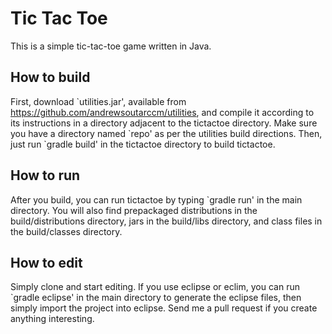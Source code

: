 #+NAME README
#+AUTHOR Andrew Soutar
#+EMAIL andrew@andrewsoutar.com
#+STARTUP: indent inlineimages latexpreview logdone constSI

* Tic Tac Toe
This is a simple tic-tac-toe game written in Java.
** How to build
First, download `utilities.jar', available from
https://github.com/andrewsoutarccm/utilities, and compile it according to its
instructions in a directory adjacent to the tictactoe directory. Make sure you
have a directory named `repo' as per the utilities build directions. Then, just
run `gradle build' in the tictactoe directory to build tictactoe.
** How to run
After you build, you can run tictactoe by typing `gradle run' in the main
directory. You will also find prepackaged distributions in the
build/distributions directory, jars in the build/libs directory, and class files
in the build/classes directory.
** How to edit
Simply clone and start editing. If you use eclipse or eclim, you can run `gradle
eclipse' in the main directory to generate the eclipse files, then simply import
the project into eclipse. Send me a pull request if you create anything
interesting.
